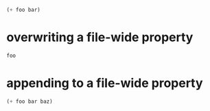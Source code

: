 :PROPERTIES:
:header-args: :var foo=1
:header-args+: :var bar=2
:END:

#+begin_src emacs-lisp
  (+ foo bar)
#+end_src

* overwriting a file-wide property
  :PROPERTIES:
  :header-args: :var foo=7
  :END:

#+begin_src emacs-lisp
  foo
#+end_src

* appending to a file-wide property
  :PROPERTIES:
  :header-args+: :var baz=3
  :END:

#+begin_src emacs-lisp
  (+ foo bar baz)
#+end_src

